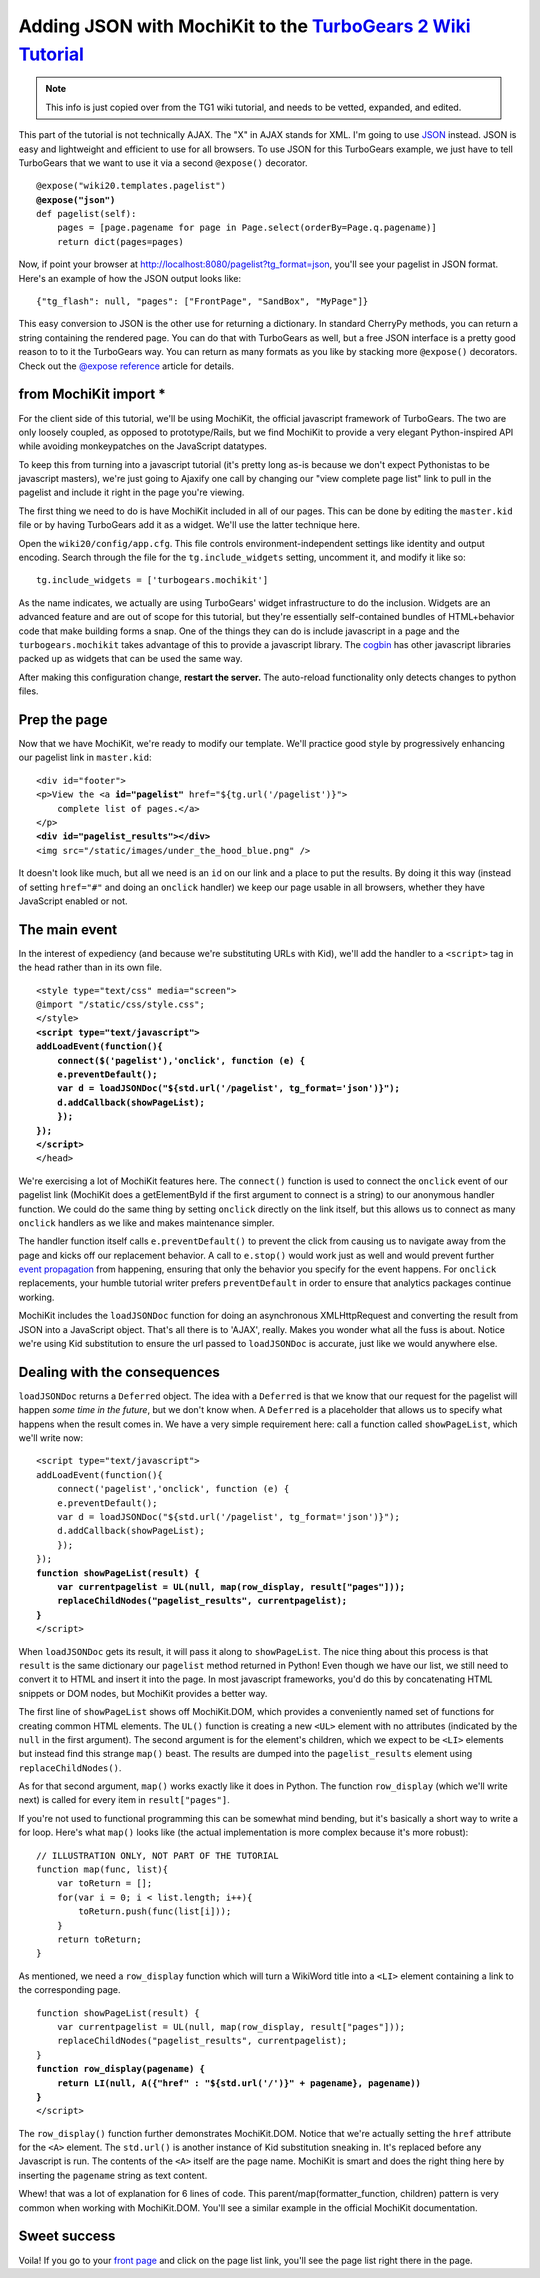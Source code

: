 



Adding JSON with MochiKit to the `TurboGears 2 Wiki Tutorial <http://docs.turbogears.org/2.0/Wiki20/All>`_
=========================================================================================================================

.. note :: This info is just copied over from the TG1 wiki tutorial, and needs to be vetted, expanded, and edited. 

This part of the tutorial is not technically AJAX. The "X" in AJAX stands for XML. I'm going to use `JSON`_ instead. JSON is easy and lightweight and efficient to use for all browsers. To use JSON for this TurboGears example, we just have to tell TurboGears that we want to use it via a second ``@expose()`` decorator.

.. _JSON: http://www.json.org/
.. parsed-literal::

    @expose("wiki20.templates.pagelist")
    **@expose("json")**
    def pagelist(self):
        pages = [page.pagename for page in Page.select(orderBy=Page.q.pagename)]
        return dict(pages=pages)


Now, if point your browser at http://localhost:8080/pagelist?tg_format=json, you'll see your pagelist in JSON format. Here's an example of how the JSON output looks like::

    {"tg_flash": null, "pages": ["FrontPage", "SandBox", "MyPage"]}

This easy conversion to JSON is the other use for returning a dictionary. In
standard CherryPy methods, you can return a string containing the rendered
page. You can do that with TurboGears as well, but a free JSON interface is a
pretty good reason to to it the TurboGears way. You can return as many formats
as you like by stacking more ``@expose()`` decorators. Check out the `@expose
reference`_ article for details.

.. _@expose reference: 1.0/ExposeDecorator


from MochiKit import *
----------------------

For the client side of this tutorial, we'll be using MochiKit, the official
javascript framework of TurboGears. The two are only loosely coupled, as
opposed to prototype/Rails, but we find MochiKit to provide a very elegant
Python-inspired API while avoiding monkeypatches on the JavaScript datatypes.

To keep this from turning into a javascript tutorial (it's pretty long as-is
because we don't expect Pythonistas to be javascript masters), we're just going
to Ajaxify one call by changing our "view complete page list" link to pull in
the pagelist and include it right in the page you're viewing.

The first thing we need to do is have MochiKit included in all of our pages. This can be done by editing the ``master.kid`` file or by having TurboGears add it as a widget. We'll use the latter technique here.

Open the ``wiki20/config/app.cfg``. This file controls environment-independent settings like identity and output encoding. Search through the file for the ``tg.include_widgets`` setting, uncomment it, and modify it like so::

    tg.include_widgets = ['turbogears.mochikit']

As the name indicates, we actually are using TurboGears' widget infrastructure
to do the inclusion. Widgets are an advanced feature and are out of scope for
this tutorial, but they're essentially self-contained bundles of HTML+behavior
code that make building forms a snap. One of the things they can do is include
javascript in a page and the ``turbogears.mochikit`` takes advantage of this to
provide a javascript library. The `cogbin`_ has other javascript libraries
packed up as widgets that can be used the same way.

.. _cogbin: http://www.turbogears.org/cogbin/

After making this configuration change, **restart the server.** The auto-reload functionality only detects changes to python files.


Prep the page
-------------

Now that we have MochiKit, we're ready to modify our template. We'll practice good style by progressively enhancing our pagelist link in ``master.kid``:

.. parsed-literal::

    <div id="footer">
    <p>View the <a **id="pagelist"** href="${tg.url('/pagelist')}">
        complete list of pages.</a>
    </p>
    **<div id="pagelist_results"></div>**
    <img src="/static/images/under_the_hood_blue.png" />

It doesn't look like much, but all we need is an ``id`` on our link and a place
to put the results. By doing it this way (instead of setting ``href="#"`` and
doing an ``onclick`` handler) we keep our page usable in all browsers, whether
they have JavaScript enabled or not.


The main event
--------------

In the interest of expediency (and because we're substituting URLs with Kid),
we'll add the handler to a ``<script>`` tag in the head rather than in its own
file.

.. parsed-literal::

        <style type="text/css" media="screen">
        @import "/static/css/style.css";
        </style>
        **<script type="text/javascript">**
        **addLoadEvent(function(){**
            **connect($('pagelist'),'onclick', function (e) {**
            **e.preventDefault();**
            **var d = loadJSONDoc("${std.url('/pagelist', tg_format='json')}");**
            **d.addCallback(showPageList);**
            **});**
        **});**
        **</script>**
        </head>

We're exercising a lot of MochiKit features here. The ``connect()`` function is
used to connect the ``onclick`` event of our pagelist link (MochiKit does a
getElementById if the first argument to connect is a string) to our anonymous handler
function. We could do the same thing by setting ``onclick`` directly on the
link itself, but this allows us to connect as many ``onclick`` handlers as we
like and makes maintenance simpler.

The handler function itself calls ``e.preventDefault()`` to prevent the click
from causing us to navigate away from the page and kicks off our replacement
behavior. A call to ``e.stop()`` would work just as well and would prevent
further `event propagation`_ from happening, ensuring that only the behavior
you specify for the event happens. For ``onclick`` replacements, your humble
tutorial writer prefers ``preventDefault`` in order to ensure that analytics
packages continue working.

.. _event propagation: http://www.quirksmode.org/js/events_order.html

MochiKit includes the ``loadJSONDoc`` function for doing an asynchronous
XMLHttpRequest and converting the result from JSON into a JavaScript object.
That's all there is to 'AJAX', really. Makes you wonder what all the fuss is
about. Notice we're using Kid substitution to ensure the url passed to
``loadJSONDoc`` is accurate, just like we would anywhere else.


Dealing with the consequences
-----------------------------

``loadJSONDoc`` returns a ``Deferred`` object. The idea with a ``Deferred`` is
that we know that our request for the pagelist will happen *some time in the
future*, but we don't know when. A ``Deferred`` is a placeholder that allows us
to specify what happens when the result comes in. We have a very simple
requirement here: call a function called ``showPageList``, which we'll write
now:

.. parsed-literal::

        <script type="text/javascript">
        addLoadEvent(function(){
            connect('pagelist','onclick', function (e) {
            e.preventDefault();
            var d = loadJSONDoc("${std.url('/pagelist', tg_format='json')}");
            d.addCallback(showPageList);
            });
        });
        **function showPageList(result) {**
            **var currentpagelist = UL(null, map(row_display, result["pages"]));**
            **replaceChildNodes("pagelist_results", currentpagelist);**
        **}**
        </script>

When ``loadJSONDoc`` gets its result, it will pass it along to
``showPageList``. The nice thing about this process is that ``result`` is the
same dictionary our ``pagelist`` method returned in Python! Even though we have
our list, we still need to convert it to HTML and insert it into the page. In
most javascript frameworks, you'd do this by concatenating HTML snippets or DOM
nodes, but MochiKit provides a better way.

The first line of ``showPageList`` shows off MochiKit.DOM, which provides a
conveniently named set of functions for creating common HTML elements. The
``UL()`` function is creating a new ``<UL>`` element with no attributes
(indicated by the ``null`` in the first argument). The second argument is for
the element's children, which we expect to be ``<LI>`` elements but instead
find this strange ``map()`` beast. The results are dumped into the
``pagelist_results`` element using ``replaceChildNodes()``.

As for that second argument, ``map()`` works exactly like it does in Python.
The function ``row_display`` (which we'll write next) is called for every item
in ``result["pages"]``.

If you're not used to functional programming this can be somewhat mind bending,
but it's basically a short way to write a for loop. Here's what ``map()`` looks
like (the actual implementation is more complex because it's more robust):: 

    // ILLUSTRATION ONLY, NOT PART OF THE TUTORIAL
    function map(func, list){
        var toReturn = [];
        for(var i = 0; i < list.length; i++){
            toReturn.push(func(list[i]));
        }
        return toReturn;
    }

As mentioned, we need a ``row_display`` function which will turn a WikiWord
title into a ``<LI>`` element containing a link to the corresponding page.

.. parsed-literal::

        function showPageList(result) {
            var currentpagelist = UL(null, map(row_display, result["pages"]));
            replaceChildNodes("pagelist_results", currentpagelist);
        }
        **function row_display(pagename) {**
            **return LI(null, A({"href" : "${std.url('/')}" + pagename}, pagename))**
        **}**
        </script>

The ``row_display()`` function further demonstrates MochiKit.DOM. Notice that
we're actually setting the ``href`` attribute for the ``<A>`` element. The
``std.url()`` is another instance of Kid substitution sneaking in. It's
replaced before any Javascript is run. The contents of the ``<A>`` itself are
the page name. MochiKit is smart and does the right thing here by inserting the
``pagename`` string as text content.

Whew! that was a lot of explanation for 6 lines of code. This
parent/map(formatter_function, children) pattern is very common when working
with MochiKit.DOM. You'll see a similar example in the official MochiKit
documentation.


Sweet success
--------------

Voila! If you go to your `front page`_ and click on the page list link, you'll
see the page list right there in the page.

.. _front page: http://localhost:8080/
